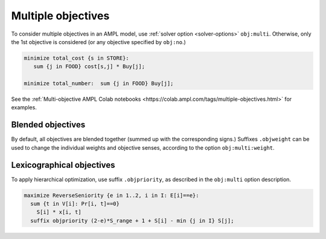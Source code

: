 .. _multiple-objectives:


Multiple objectives
----------------------------------

To consider multiple objectives in an AMPL model, use
:ref:`solver option <solver-options>` ``obj:multi``.
Otherwise, only the 1st objective is considered
(or any objective specified by ``obj:no``.)

.. code-block:: ampl

    minimize total_cost {s in STORE}:
       sum {j in FOOD} cost[s,j] * Buy[j];

    minimize total_number:  sum {j in FOOD} Buy[j];


See the
:ref:`Multi-objective AMPL Colab notebooks <https://colab.ampl.com/tags/multiple-objectives.html>`
for examples.


Blended objectives
************************************************

By default, all objectives are blended together
(summed up with the corresponding signs.)
Suffixes ``.objweight`` can be used to change the individual weights
and objective senses, according to the option ``obj:multi:weight``.


Lexicographical objectives
********************************************************

To apply hierarchical optimization, use suffix ``.objpriority``,
as described in the ``obj:multi`` option description.

.. code-block:: ampl

    maximize ReverseSeniority {e in 1..2, i in I: E[i]==e}:
      sum {t in V[i]: Pr[i, t]==0}
        S[i] * x[i, t]
      suffix objpriority (2-e)*S_range + 1 + S[i] - min {j in I} S[j];

